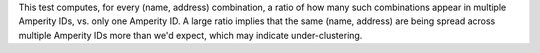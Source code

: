 .. tooltip-stitch-name-address-undercluster-start

This test computes, for every (name, address) combination, a ratio of how many such combinations appear in multiple Amperity IDs, vs. only one Amperity ID. A large ratio implies that the same (name, address) are being spread across multiple Amperity IDs more than we'd expect, which may indicate under-clustering.

.. tooltip-stitch-name-address-undercluster-end
